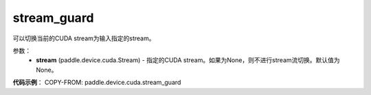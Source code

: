 .. _cp_api_device_cuda_stream_guard:

stream_guard
-------------------------------

.. py:function:: paddle.device.cuda.stream_guard(stream=None)

可以切换当前的CUDA stream为输入指定的stream。


参数：
    - **stream** (paddle.device.cuda.Stream) - 指定的CUDA stream。如果为None，则不进行stream流切换。默认值为None。

**代码示例**：
COPY-FROM: paddle.device.cuda.stream_guard
